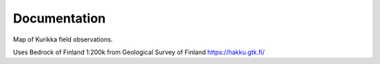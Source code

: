 Documentation
=============

Map of Kurikka field observations.

Uses Bedrock of Finland 1:200k from Geological Survey of Finland
https://hakku.gtk.fi/

